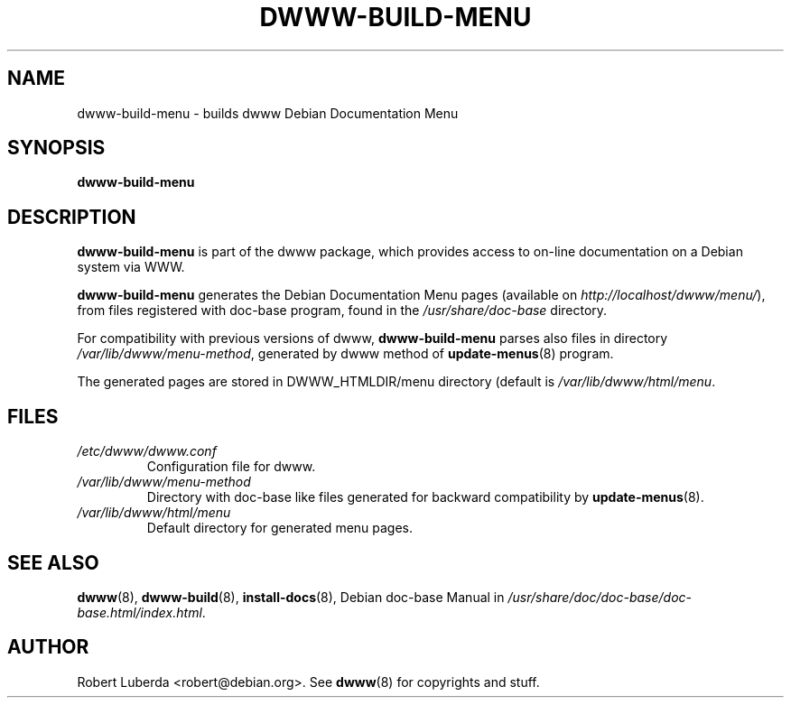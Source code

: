 .\" "$Id: dwww-build-menu.8,v 1.2 2003/03/16 13:43:23 robert Exp $"
.\"
.TH DWWW\-BUILD\-MENU 8 "March 16th, 2003" "dwww 1.9.0" "Debian"
.SH NAME
dwww\-build\-menu \- builds dwww Debian Documentation Menu
.\"
.SH SYNOPSIS
.B  dwww\-build\-menu
.\"
.SH DESCRIPTION
.PP
.B dwww\-build\-menu
is part of the dwww package,
which provides access to on\-line documentation on a Debian system via WWW.
.PP
.B dwww\-build\-menu
generates the Debian Documentation Menu pages
(available on
.IR http://localhost/dwww/menu/ ),
from files registered with doc\-base program, found in the
.I /usr/share/doc-base
directory.
.PP
For compatibility with previous versions of dwww, 
.B dwww\-build\-menu
parses also files in directory
.IR /var/lib/dwww/menu-method ,
generated by dwww method of
.BR update-menus (8)
program.
.\"
.PP
The generated pages are stored in DWWW_HTMLDIR/menu directory (default is
.IR /var/lib/dwww/html/menu .
.SH FILES
.TP 
.I /etc/dwww/dwww.conf
Configuration file for dwww.
.TP
.I /var/lib/dwww/menu-method
Directory with doc\-base like files generated for backward compatibility
by 
.BR update-menus (8).
.TP
.I /var/lib/dwww/html/menu
Default directory for generated menu pages.
.\"
.SH "SEE ALSO"
.BR dwww (8),
.BR dwww\-build (8),
.BR install\-docs (8),
.RI "Debian doc\-base Manual in " /usr/share/doc/doc\-base/doc\-base.html/index.html .
.\"
.SH AUTHOR
Robert Luberda <robert@debian.org>.
See
.BR dwww (8)
for copyrights and stuff.
